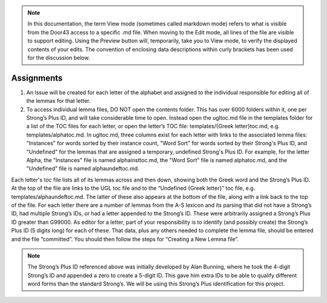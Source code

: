 .. note:: In this documentation, the term View mode (sometimes called markdown mode) refers to what is visible from the Door43 access to a specific .md file. When moving to the Edit mode, all lines of the file are visible to support editing. Using the Preview button will, temporarily, take you to View mode, to verify the displayed contents of your edits. The convention of enclosing data descriptions within curly brackets has been used for the discussion below.

Assignments
-----------
1.	An Issue will be created for each letter of the alphabet and assigned to the individual responsible for editing all of the lemmas for that letter.
2.	To access individual lemma files, DO NOT open the contents folder. This has over 6000 folders within it, one per Strong’s Plus ID, and will take considerable time to open. Instead open the ugltoc.md file in the templates folder for a list of the TOC files for each letter, or open the letter’s TOC file: templates/{Greek letter}toc.md, e.g. templates/alphatoc.md. In ugltoc.md, three columns exist for each letter with links to the associated lemma files: "Instances" for words sorted by their instance count, "Word Sort" for words sorted by their Strong's Plus ID, and "Undefined" for the lemmas that are assigned a temporary, undefined Strong's Plus ID. For example, for the letter Alpha, the "Instances" file is named alphainsttoc.md, the "Word Sort" file is named alphatoc.md, and the "Undefined" file is named alphaundeftoc.md.

Each letter's toc file lists all of its lemmas across and then down, showing both the Greek word and the Strong’s Plus ID. At the top of the file are links to the UGL toc file and to the “Undefined {Greek letter}” toc file, e.g. templates/alphaundeftoc.md. The latter of these also appears at the bottom of the file, along with a link back to the top of the file. For each letter there are a number of lemmas from the A-S lexicon and its parsing that did not have a Strong’s ID, had multiple Strong’s IDs, or had a letter appended to the Strong’s ID. These were arbitrarily assigned a Strong’s Plus ID greater than G99000. As editor for a letter, part of your responsibility is to identify (and possibly create) the Strong’s Plus ID (5 digits long) for each of these. That data, plus any others needed to complete the lemma file, should be entered and the file “committed”. You should then follow the steps for “Creating a New Lemma file”. 

.. note:: The Strong’s Plus ID referenced above was initially developed by Alan Bunning, where he took the 4-digit Strong’s ID and appended a zero to create a 5-digit ID. This gave him extra IDs to be able to qualify different word forms than the standard Strong’s. We will be using this Strong’s Plus identification for this project.
